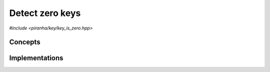 .. _key_key_is_zero:

Detect zero keys
================

*#include <piranha/key/key_is_zero.hpp>*

.. cpp:function:: template <typename T> bool piranha::key_is_zero(const T &x, const piranha::symbol_fset &s)

   This function returns ``true`` if the input key *x* is equal to zero, ``false`` otherwise.

   The implementation is delegated to the call operator of the :cpp:class:`piranha::key_is_zero_impl` function object.
   The body of this function is equivalent to:

   .. code-block:: c++

      return piranha::key_is_zero_impl<T>{}(x, s);

   If the expression above is invalid, or if it returns a type which is not
   :cpp:concept:`~piranha::Convertible` to ``bool``,
   then this function will be disabled (i.e., it will not participate in overload resolution).

   Piranha provides specialisations of :cpp:class:`piranha::key_is_zero_impl` for all the available key types.
   See the :ref:`implementation <key_key_is_zero_impls>` section below for more details about the available
   specialisations.

   :param x: the input key.
   :param s: the :cpp:type:`piranha::symbol_fset` associated to *x*.

   :return: ``true`` if *x* is equal to zero, ``false`` otherwise.

   :exception unspecified: any exception thrown by the call operator of :cpp:class:`piranha::key_is_zero_impl`.

Concepts
--------

.. cpp:concept:: template <typename T> piranha::KeyIsZeroType

   This concept is satisfied if :cpp:func:`piranha::key_is_zero()` can be called
   with an argument of type ``T``. Specifically, this concept will be satisfied if

   .. code-block:: c++

      piranha::key_is_zero(x, s)

   is a valid expression, where ``x`` is a reference to const ``T`` and ``s`` a reference to const
   :cpp:type:`piranha::symbol_fset`.

.. _key_key_is_zero_impls:

Implementations
---------------

.. cpp:class:: template <typename T> piranha::key_is_zero_impl

   Unspecialised version of the function object implementing :cpp:func:`piranha::key_is_zero()`.

   This default implementation returns unconditionally ``false``, regardless of the input arguments.
   In other words, keys by default are never considered to be equal to zero.
